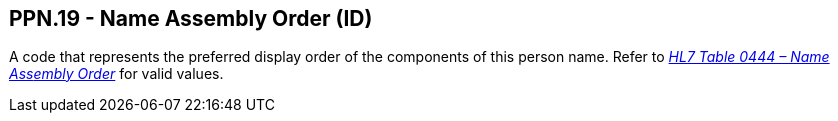 == PPN.19 - Name Assembly Order (ID)

[datatype-definition]
A code that represents the preferred display order of the components of this person name. Refer to file:///E:\V2\v2.9%20final%20Nov%20from%20Frank\V29_CH02C_Tables.docx#HL70444[_HL7 Table 0444 – Name Ass__embl__y Order_] for valid values.

